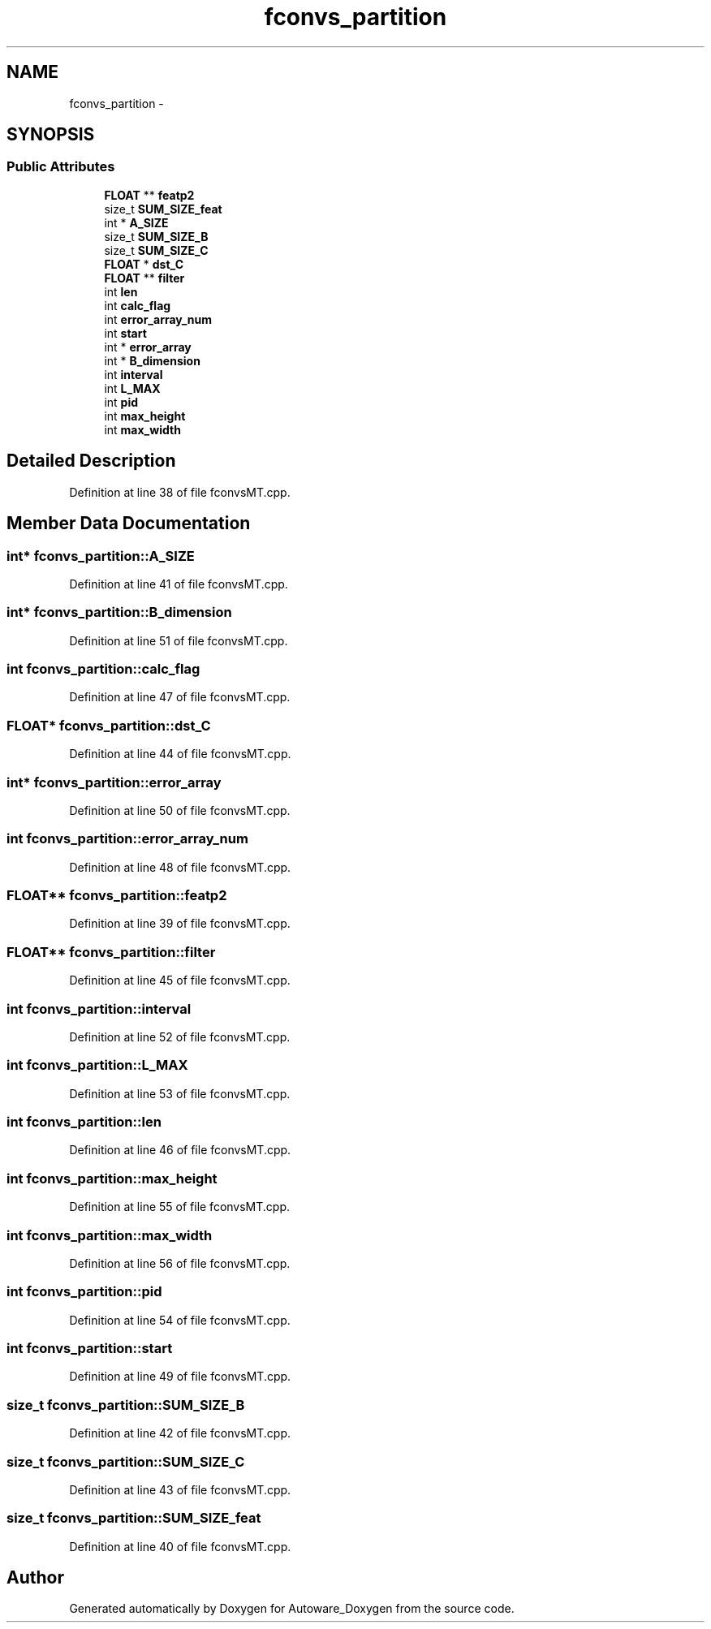 .TH "fconvs_partition" 3 "Fri May 22 2020" "Autoware_Doxygen" \" -*- nroff -*-
.ad l
.nh
.SH NAME
fconvs_partition \- 
.SH SYNOPSIS
.br
.PP
.SS "Public Attributes"

.in +1c
.ti -1c
.RI "\fBFLOAT\fP ** \fBfeatp2\fP"
.br
.ti -1c
.RI "size_t \fBSUM_SIZE_feat\fP"
.br
.ti -1c
.RI "int * \fBA_SIZE\fP"
.br
.ti -1c
.RI "size_t \fBSUM_SIZE_B\fP"
.br
.ti -1c
.RI "size_t \fBSUM_SIZE_C\fP"
.br
.ti -1c
.RI "\fBFLOAT\fP * \fBdst_C\fP"
.br
.ti -1c
.RI "\fBFLOAT\fP ** \fBfilter\fP"
.br
.ti -1c
.RI "int \fBlen\fP"
.br
.ti -1c
.RI "int \fBcalc_flag\fP"
.br
.ti -1c
.RI "int \fBerror_array_num\fP"
.br
.ti -1c
.RI "int \fBstart\fP"
.br
.ti -1c
.RI "int * \fBerror_array\fP"
.br
.ti -1c
.RI "int * \fBB_dimension\fP"
.br
.ti -1c
.RI "int \fBinterval\fP"
.br
.ti -1c
.RI "int \fBL_MAX\fP"
.br
.ti -1c
.RI "int \fBpid\fP"
.br
.ti -1c
.RI "int \fBmax_height\fP"
.br
.ti -1c
.RI "int \fBmax_width\fP"
.br
.in -1c
.SH "Detailed Description"
.PP 
Definition at line 38 of file fconvsMT\&.cpp\&.
.SH "Member Data Documentation"
.PP 
.SS "int* fconvs_partition::A_SIZE"

.PP
Definition at line 41 of file fconvsMT\&.cpp\&.
.SS "int* fconvs_partition::B_dimension"

.PP
Definition at line 51 of file fconvsMT\&.cpp\&.
.SS "int fconvs_partition::calc_flag"

.PP
Definition at line 47 of file fconvsMT\&.cpp\&.
.SS "\fBFLOAT\fP* fconvs_partition::dst_C"

.PP
Definition at line 44 of file fconvsMT\&.cpp\&.
.SS "int* fconvs_partition::error_array"

.PP
Definition at line 50 of file fconvsMT\&.cpp\&.
.SS "int fconvs_partition::error_array_num"

.PP
Definition at line 48 of file fconvsMT\&.cpp\&.
.SS "\fBFLOAT\fP** fconvs_partition::featp2"

.PP
Definition at line 39 of file fconvsMT\&.cpp\&.
.SS "\fBFLOAT\fP** fconvs_partition::filter"

.PP
Definition at line 45 of file fconvsMT\&.cpp\&.
.SS "int fconvs_partition::interval"

.PP
Definition at line 52 of file fconvsMT\&.cpp\&.
.SS "int fconvs_partition::L_MAX"

.PP
Definition at line 53 of file fconvsMT\&.cpp\&.
.SS "int fconvs_partition::len"

.PP
Definition at line 46 of file fconvsMT\&.cpp\&.
.SS "int fconvs_partition::max_height"

.PP
Definition at line 55 of file fconvsMT\&.cpp\&.
.SS "int fconvs_partition::max_width"

.PP
Definition at line 56 of file fconvsMT\&.cpp\&.
.SS "int fconvs_partition::pid"

.PP
Definition at line 54 of file fconvsMT\&.cpp\&.
.SS "int fconvs_partition::start"

.PP
Definition at line 49 of file fconvsMT\&.cpp\&.
.SS "size_t fconvs_partition::SUM_SIZE_B"

.PP
Definition at line 42 of file fconvsMT\&.cpp\&.
.SS "size_t fconvs_partition::SUM_SIZE_C"

.PP
Definition at line 43 of file fconvsMT\&.cpp\&.
.SS "size_t fconvs_partition::SUM_SIZE_feat"

.PP
Definition at line 40 of file fconvsMT\&.cpp\&.

.SH "Author"
.PP 
Generated automatically by Doxygen for Autoware_Doxygen from the source code\&.
